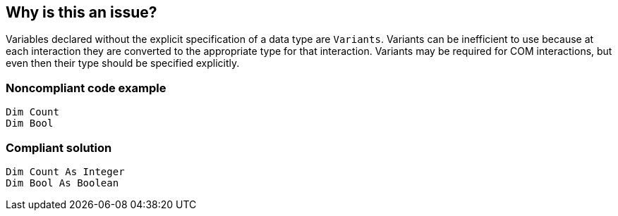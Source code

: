 == Why is this an issue?

Variables declared without the explicit specification of a data type are ``++Variants++``. Variants can be inefficient to use because at each interaction they are converted to the appropriate type for that interaction. Variants may be required for COM interactions, but even then their type should be specified explicitly.


=== Noncompliant code example

[source,vb6]
----
Dim Count
Dim Bool
----


=== Compliant solution

[source,vb6]
----
Dim Count As Integer
Dim Bool As Boolean
----


ifdef::env-github,rspecator-view[]

'''
== Implementation Specification
(visible only on this page)

=== Message

Declare the data type of "XXX" using the "AS" keyword


endif::env-github,rspecator-view[]
